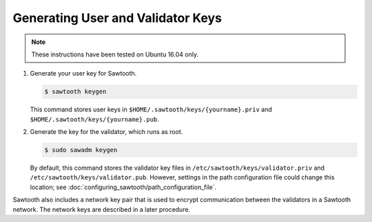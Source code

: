 **********************************
Generating User and Validator Keys
**********************************

.. note::

    These instructions have been tested on Ubuntu 16.04 only.

1.  Generate your user key for Sawtooth.

    .. code-block:: console

       $ sawtooth keygen

    This command stores user keys in ``$HOME/.sawtooth/keys/{yourname}.priv``
    and ``$HOME/.sawtooth/keys/{yourname}.pub``.

#. Generate the key for the validator, which runs as root.

   .. code-block:: console

       $ sudo sawadm keygen

   By default, this command stores the validator key files in
   ``/etc/sawtooth/keys/validator.priv`` and
   ``/etc/sawtooth/keys/validator.pub``.
   However, settings in the path configuration file could change this location;
   see :doc:`configuring_sawtooth/path_configuration_file`.

Sawtooth also includes a network key pair that is used to encrypt communication
between the validators in a Sawtooth network. The network keys are described in
a later procedure.


.. Licensed under Creative Commons Attribution 4.0 International License
.. https://creativecommons.org/licenses/by/4.0/

